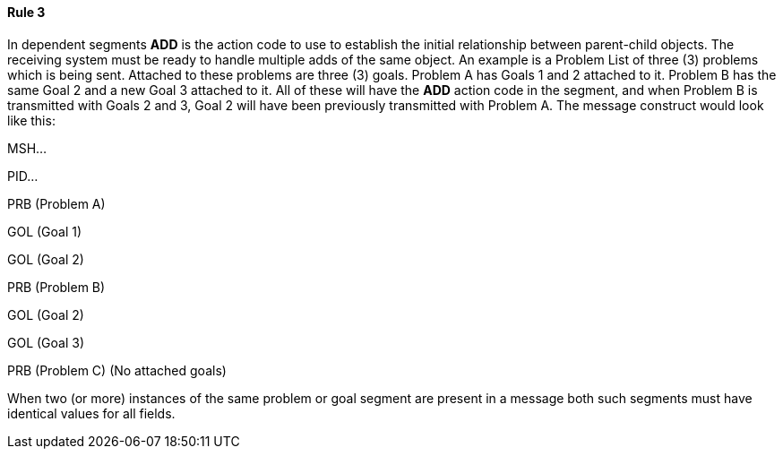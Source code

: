 ==== Rule 3
[v291_section="12.2.5.3"]

In dependent segments *ADD* is the action code to use to establish the initial relationship between parent-child objects. The receiving system must be ready to handle multiple adds of the same object. An example is a Problem List of three (3) problems which is being sent. Attached to these problems are three (3) goals. Problem A has Goals 1 and 2 attached to it. Problem B has the same Goal 2 and a new Goal 3 attached to it. All of these will have the *ADD* action code in the segment, and when Problem B is transmitted with Goals 2 and 3, Goal 2 will have been previously transmitted with Problem A. The message construct would look like this:

MSH...

PID...

PRB (Problem A)

GOL (Goal 1)

GOL (Goal 2)

PRB (Problem B)

GOL (Goal 2)

GOL (Goal 3)

PRB (Problem C) (No attached goals)

When two (or more) instances of the same problem or goal segment are present in a message both such segments must have identical values for all fields.


